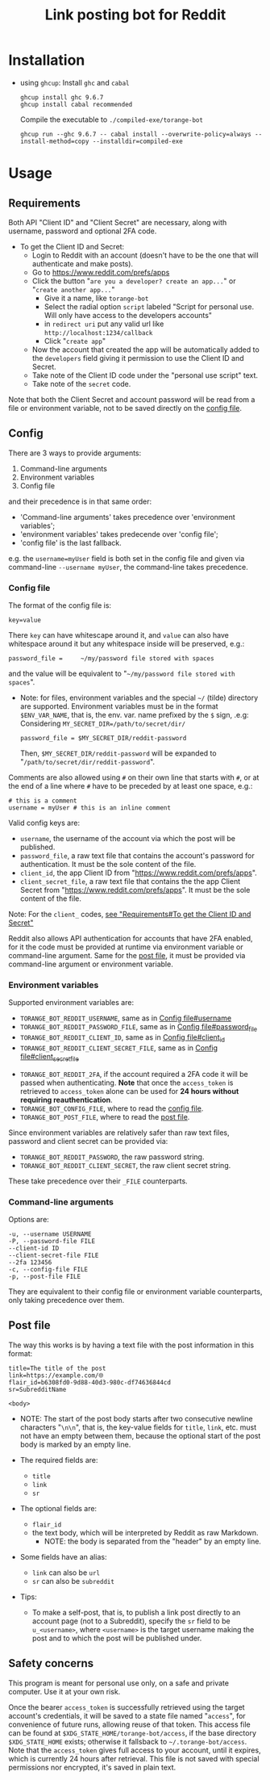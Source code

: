 #+TITLE: Link posting bot for Reddit

* Installation

- using =ghcup=:
  Install =ghc= and =cabal=
  : ghcup install ghc 9.6.7
  : ghcup install cabal recommended

  Compile the executable to =./compiled-exe/torange-bot=
  : ghcup run --ghc 9.6.7 -- cabal install --overwrite-policy=always --install-method=copy --installdir=compiled-exe


* Usage

** Requirements

Both API "Client ID" and "Client Secret" are necessary, along with
username, password and optional 2FA code.

- To get the Client ID and Secret:  <<create-reddit-app-steps>>
  + Login to Reddit with an account (doesn't have to be the one that
    will authenticate and make posts).
  + Go to https://www.reddit.com/prefs/apps
  + Click the button "=are you a developer? create an app...=" or
    "=create another app...="
    * Give it a name, like =torange-bot=
    * Select the radial option =script= labeled "Script for personal
      use. Will only have access to the developers accounts"
    * in =redirect uri= put any valid url like
      =http://localhost:1234/callback=
    * Click "=create app="
  + Now the account that created the app will be automatically added
    to the =developers= field giving it permission to use the Client ID
    and Secret.
  + Take note of the Client ID code under the "personal use script" text.
  + Take note of the =secret= code.

Note that both the Client Secret and account password will be read
from a file or environment variable, not to be saved directly on the
[[#orgid-nunuwi][config file]].

** Config
:PROPERTIES:
:CUSTOM_ID: orgid-nunuwi
:END:

There are 3 ways to provide arguments:
1. Command-line arguments
2. Environment variables
3. Config file
and their precedence is in that same order:  <<precedence-order-steps>>
- 'Command-line arguments' takes precedence over 'environment variables';
- 'environment variables' takes predecende over 'config file';
- 'config file' is the last fallback.
e.g. the =username=myUser= field is both set in the config file and
given via command-line =--username myUser=, the command-line takes
precedence.

*** Config file
:PROPERTIES:
:CUSTOM_ID: orgid-yiitzk
:END:

The format of the config file is:
: key=value
There =key= can have whitescape around it, and =value= can also have
whitespace around it but any whitespace inside will be preserved, e.g.:
: password_file =     ~/my/password file stored with spaces
and the value will be equivalent to "=~/my/password file stored with
spaces=".

- Note: for files, environment variables and the special =~/= (tilde)
  directory are supported. Environment variables must be in the format
  =$ENV_VAR_NAME=, that is, the env. var. name prefixed by the =$= sign,
  .e.g: Considering ~MY_SECRET_DIR=/path/to/secret/dir/~
  : password_file = $MY_SECRET_DIR/reddit-password
  Then, =$MY_SECRET_DIR/reddit-password= will be expanded to
  "=/path/to/secret/dir/reddit-password=".

Comments are also allowed using =#= on their own line that starts with
=#=, or at the end of a line where =#= have to be preceded by at least one
space, e.g.:
: # this is a comment
: username = myUser # this is an inline comment

Valid config keys are:
- =username=, the username of the account via which the post will be published.  <<orgid-yiitzk#username>>
- =password_file=, a raw text file that contains the account's password  <<orgid-yiitzk#password_file>>
  for authentication. It must be the sole content of the file.
- =client_id=, the app Client ID from "https://www.reddit.com/prefs/apps".  <<orgid-yiitzk#client_id>>
- =client_secret_file=, a raw text file that contains the the app Client  <<orgid-yiitzk#client_secret_file>>
  Secret from "https://www.reddit.com/prefs/apps". It must be the sole
  content of the file.

Note: For the =client_= codes, [[create-reddit-app-steps][see "Requirements#To get the Client ID and Secret"]]

Reddit also allows API authentication for accounts that have 2FA
enabled, for it the code must be provided at runtime via environment
variable or command-line argument. Same for the [[#orgid-lnsuzl][post file]], it must be
provided via command-line argument or environment variable.

*** Environment variables

Supported environment variables are:
- =TORANGE_BOT_REDDIT_USERNAME=, same as in [[orgid-yiitzk#username][Config file#username]]
- =TORANGE_BOT_REDDIT_PASSWORD_FILE=, same as in [[orgid-yiitzk#password_file][Config file#password_file]]
- =TORANGE_BOT_REDDIT_CLIENT_ID=, same as in [[orgid-yiitzk#client_id][Config file#client_id]]
- =TORANGE_BOT_REDDIT_CLIENT_SECRET_FILE=, same as in [[orgid-yiitzk#client_secret_file][Config file#client_secret_file]]


- =TORANGE_BOT_REDDIT_2FA=, if the account required a 2FA code it will
  be passed when authenticating. *Note* that once the =access_token= is
  retrieved to =access_token= alone can be used for *24 hours without
  requiring reauthentication*.
- =TORANGE_BOT_CONFIG_FILE=, where to read the [[#orgid-yiitzk][config file]].
- =TORANGE_BOT_POST_FILE=, where to read the [[#orgid-lnsuzl][post file]].


Since environment variables are relatively safer than raw text files,
password and client secret can be provided via:
- =TORANGE_BOT_REDDIT_PASSWORD=, the raw password string.
- =TORANGE_BOT_REDDIT_CLIENT_SECRET=, the raw client secret string.
These take precedence over their =_FILE= counterparts.

*** Command-line arguments

Options are:
#+begin_example
-u, --username USERNAME
-P, --password-file FILE
--client-id ID
--client-secret-file FILE
--2fa 123456
-c, --config-file FILE
-p, --post-file FILE
#+end_example
They are equivalent to their config file or environment variable
counterparts, only taking precedence over them.

** Post file
:PROPERTIES:
:CUSTOM_ID: orgid-lnsuzl
:END:

The way this works is by having a text file with the post information
in this format:

#+begin_example
title=The title of the post
link=https://example.com/🌐
flair_id=b6308fd0-9d88-40d3-980c-df74636844cd
sr=SubredditName

<body>
#+end_example
- NOTE: The start of the post body starts after two consecutive
  newline characters "=\n\n=", that is, the key-value fields for =title=,
  =link=, etc. must not have an empty between them, because the optional
  start of the post body is marked by an empty line.

- The required fields are:
  + =title=
  + =link=
  + =sr=
- The optional fields are:
  + =flair_id=
  + the text body, which will be interpreted by Reddit as raw Markdown.
    * NOTE: the body is separated from the "header" by an empty line.
- Some fields have an alias:
  + =link= can also be =url=
  + =sr= can also be =subreddit=

- Tips:
  + To make a self-post, that is, to publish a link post directly to
    an account page (not to a Subreddit), specify the =sr= field to be
    =u_<username>=, where =<username>= is the target username making the
    post and to which the post will be published under.

** Safety concerns

This program is meant for personal use only, on a safe and private
computer. Use it at your own risk.

Once the bearer =access_token= is successfully retrieved using the
target account's credentials, it will be saved to a state file named
"=access=", for convenience of future runs, allowing reuse of that
token. This access file can be found at
=$XDG_STATE_HOME/torange-bot/access=, if the base directory
=$XDG_STATE_HOME= exists; otherwise it fallsback to
=~/.torange-bot/access=. Note that the =access_token= gives full access to
your account, until it expires, which is currently 24 hours after
retrieval. This file is not saved with special permissions nor
encrypted, it's saved in plain text.

